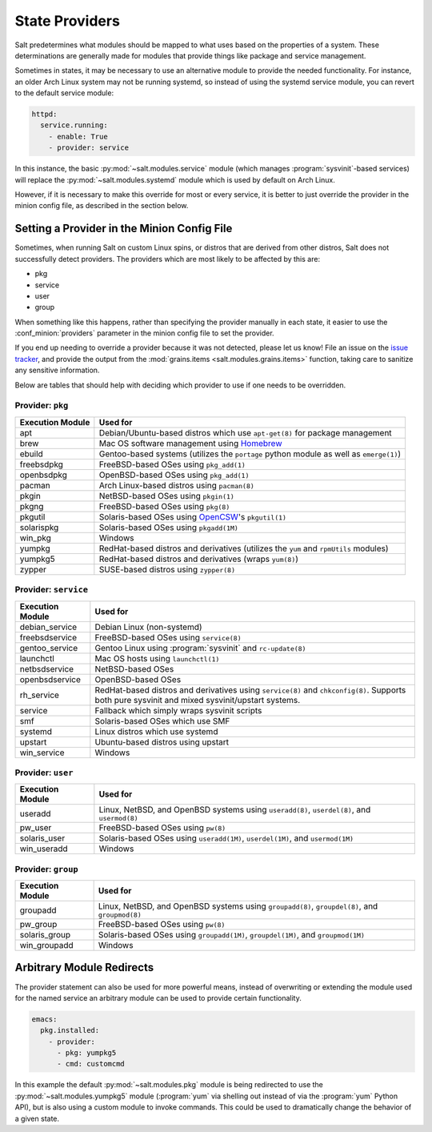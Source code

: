 ===============
State Providers
===============

.. versionadded:: 0.9.8

Salt predetermines what modules should be mapped to what uses based on the
properties of a system. These determinations are generally made for modules
that provide things like package and service management.

Sometimes in states, it may be necessary to use an alternative module to
provide the needed functionality. For instance, an older Arch Linux system may
not be running systemd, so instead of using the systemd service module, you can
revert to the default service module:

.. code-block:: yaml

    httpd:
      service.running:
        - enable: True
        - provider: service

In this instance, the basic :py:mod:`~salt.modules.service` module (which
manages :program:`sysvinit`-based services) will replace the
:py:mod:`~salt.modules.systemd` module which is used by default on Arch Linux.

However, if it is necessary to make this override for most or every service,
it is better to just override the provider in the minion config file, as
described in the section below.

Setting a Provider in the Minion Config File
============================================

.. _`issue tracker`: https://github.com/saltstack/salt/issues

Sometimes, when running Salt on custom Linux spins, or distros that are derived
from other distros, Salt does not successfully detect providers. The providers
which are most likely to be affected by this are:

- pkg
- service
- user
- group

When something like this happens, rather than specifying the provider manually
in each state, it easier to use the :conf_minion:`providers` parameter in the
minion config file to set the provider.

If you end up needing to override a provider because it was not detected,
please let us know! File an issue on the `issue tracker`_, and provide the
output from the :mod:`grains.items <salt.modules.grains.items>` function,
taking care to sanitize any sensitive information.

Below are tables that should help with deciding which provider to use if one
needs to be overridden.


Provider: ``pkg``
*****************

======================= =======================================================
Execution Module        Used for
======================= =======================================================
apt                     Debian/Ubuntu-based distros which use ``apt-get(8)``
                        for package management
brew                    Mac OS software management using `Homebrew`_
ebuild                  Gentoo-based systems (utilizes the ``portage`` python
                        module as well as ``emerge(1)``)
freebsdpkg              FreeBSD-based OSes using ``pkg_add(1)``
openbsdpkg              OpenBSD-based OSes using ``pkg_add(1)``
pacman                  Arch Linux-based distros using ``pacman(8)``
pkgin                   NetBSD-based OSes using ``pkgin(1)``
pkgng                   FreeBSD-based OSes using ``pkg(8)``
pkgutil                 Solaris-based OSes using `OpenCSW`_'s ``pkgutil(1)``
solarispkg              Solaris-based OSes using ``pkgadd(1M)``
win_pkg                 Windows
yumpkg                  RedHat-based distros and derivatives (utilizes the
                        ``yum`` and ``rpmUtils`` modules)
yumpkg5                 RedHat-based distros and derivatives (wraps ``yum(8)``)
zypper                  SUSE-based distros using ``zypper(8)``
======================= =======================================================

.. _Homebrew: http://brew.sh/
.. _OpenCSW: http://www.opencsw.org/


Provider: ``service``
*********************

======================= =======================================================
Execution Module        Used for
======================= =======================================================
debian_service          Debian Linux (non-systemd)
freebsdservice          FreeBSD-based OSes using ``service(8)``
gentoo_service          Gentoo Linux using :program:`sysvinit` and
                        ``rc-update(8)``
launchctl               Mac OS hosts using ``launchctl(1)``
netbsdservice           NetBSD-based OSes
openbsdservice          OpenBSD-based OSes
rh_service              RedHat-based distros and derivatives using
                        ``service(8)`` and ``chkconfig(8)``. Supports both
                        pure sysvinit and mixed sysvinit/upstart systems.
service                 Fallback which simply wraps sysvinit scripts
smf                     Solaris-based OSes which use SMF
systemd                 Linux distros which use systemd
upstart                 Ubuntu-based distros using upstart
win_service             Windows
======================= =======================================================


Provider: ``user``
******************

======================= =======================================================
Execution Module        Used for
======================= =======================================================
useradd                 Linux, NetBSD, and OpenBSD systems using
                        ``useradd(8)``, ``userdel(8)``, and ``usermod(8)``
pw_user                 FreeBSD-based OSes using ``pw(8)``
solaris_user            Solaris-based OSes using ``useradd(1M)``,
                        ``userdel(1M)``, and ``usermod(1M)``
win_useradd             Windows
======================= =======================================================


Provider: ``group``
*******************

======================= =======================================================
Execution Module        Used for
======================= =======================================================
groupadd                Linux, NetBSD, and OpenBSD systems using
                        ``groupadd(8)``, ``groupdel(8)``, and ``groupmod(8)``
pw_group                FreeBSD-based OSes using ``pw(8)``
solaris_group           Solaris-based OSes using ``groupadd(1M)``,
                        ``groupdel(1M)``, and ``groupmod(1M)``
win_groupadd            Windows
======================= =======================================================


Arbitrary Module Redirects
==========================

The provider statement can also be used for more powerful means, instead of
overwriting or extending the module used for the named service an arbitrary
module can be used to provide certain functionality.

.. code-block:: yaml

    emacs:
      pkg.installed:
        - provider:
          - pkg: yumpkg5
          - cmd: customcmd

In this example the default :py:mod:`~salt.modules.pkg` module is being
redirected to use the :py:mod:`~salt.modules.yumpkg5` module (:program:`yum`
via shelling out instead of via the :program:`yum` Python API), but is also
using a custom module to invoke commands. This could be used to dramatically
change the behavior of a given state.
